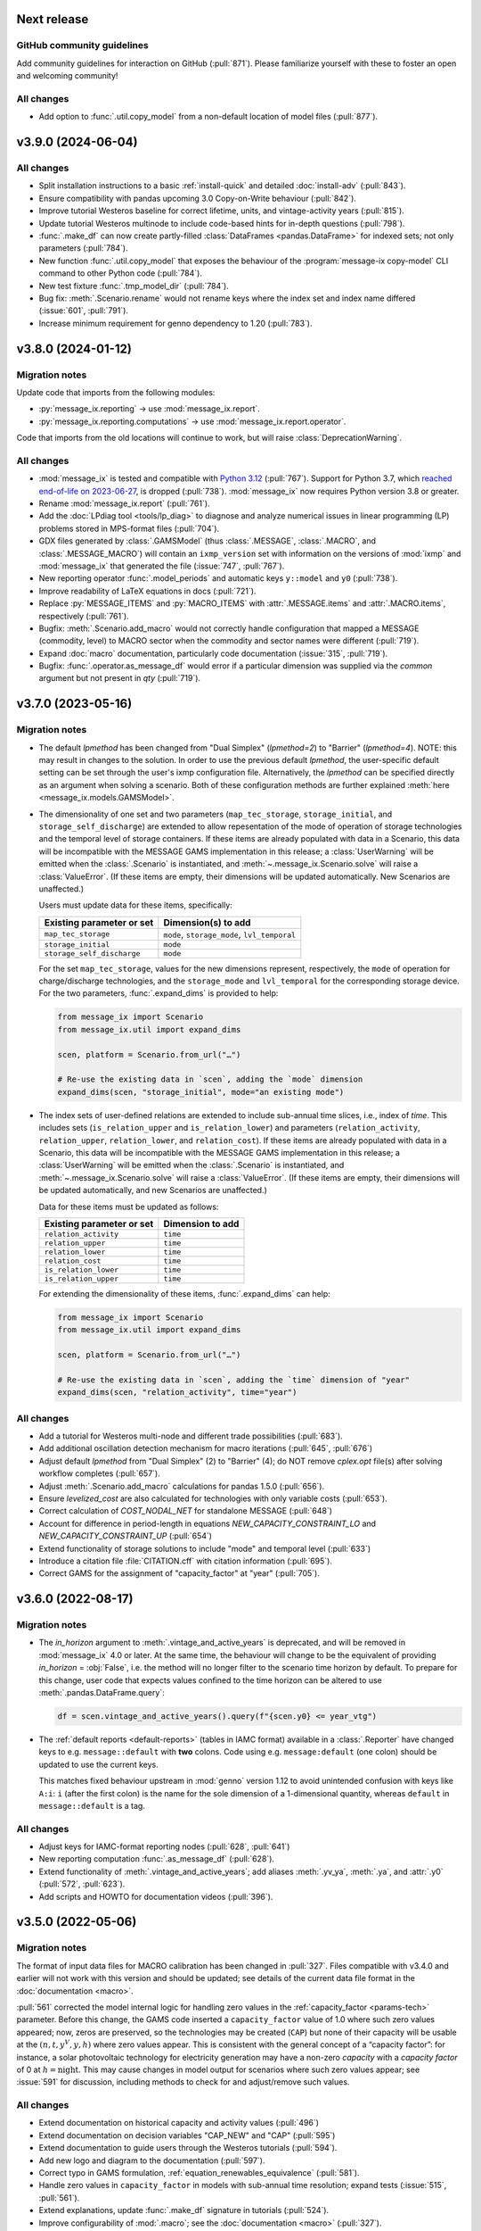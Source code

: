 Next release
============

GitHub community guidelines
---------------------------

Add community guidelines for interaction on GitHub (:pull:`871`).
Please familiarize yourself with these to foster an open and welcoming community!

All changes
-----------

- Add option to :func:`.util.copy_model` from a non-default location of model files (:pull:`877`).

.. _v3.9.0:

v3.9.0 (2024-06-04)
===================

All changes
-----------

- Split installation instructions to a basic :ref:`install-quick` and detailed :doc:`install-adv` (:pull:`843`).
- Ensure compatibility with pandas upcoming 3.0 Copy-on-Write behaviour (:pull:`842`).
- Improve tutorial Westeros baseline for correct lifetime, units, and vintage-activity years (:pull:`815`).
- Update tutorial Westeros multinode to include code-based hints for in-depth questions (:pull:`798`).
- :func:`.make_df` can now create partly-filled :class:`DataFrames <pandas.DataFrame>` for indexed sets; not only parameters (:pull:`784`).
- New function :func:`.util.copy_model` that exposes the behaviour of the :program:`message-ix copy-model` CLI command to other Python code (:pull:`784`).
- New test fixture :func:`.tmp_model_dir` (:pull:`784`).
- Bug fix: :meth:`.Scenario.rename` would not rename keys where the index set and index name differed (:issue:`601`, :pull:`791`).
- Increase minimum requirement for genno dependency to 1.20 (:pull:`783`).

.. _v3.8.0:

v3.8.0 (2024-01-12)
===================

Migration notes
---------------

Update code that imports from the following modules:

- :py:`message_ix.reporting` → use :mod:`message_ix.report`.
- :py:`message_ix.reporting.computations` → use :mod:`message_ix.report.operator`.

Code that imports from the old locations will continue to work, but will raise :class:`DeprecationWarning`.

All changes
-----------

- :mod:`message_ix` is tested and compatible with `Python 3.12 <https://www.python.org/downloads/release/python-3120/>`__ (:pull:`767`).
  Support for Python 3.7, which `reached end-of-life on 2023-06-27 <https://peps.python.org/pep-0537/#lifespan>`__, is dropped (:pull:`738`).
  :mod:`message_ix` now requires Python version 3.8 or greater.
- Rename :mod:`message_ix.report` (:pull:`761`).
- Add the :doc:`LPdiag tool <tools/lp_diag>` to diagnose and analyze numerical issues in linear programming (LP) problems stored in MPS-format files (:pull:`704`).
- GDX files generated by :class:`.GAMSModel` (thus :class:`.MESSAGE`, :class:`.MACRO`, and :class:`.MESSAGE_MACRO`) will contain an ``ixmp_version`` set with information on the versions of :mod:`ixmp` and :mod:`message_ix` that generated the file (:issue:`747`, :pull:`767`).
- New reporting operator :func:`.model_periods` and automatic keys ``y::model`` and ``y0`` (:pull:`738`).
- Improve readability of LaTeX equations in docs (:pull:`721`).
- Replace :py:`MESSAGE_ITEMS` and :py:`MACRO_ITEMS` with :attr:`.MESSAGE.items` and :attr:`.MACRO.items`, respectively (:pull:`761`).
- Bugfix: :meth:`.Scenario.add_macro` would not correctly handle configuration that mapped a MESSAGE (commodity, level) to MACRO sector when the commodity and sector names were different (:pull:`719`).
- Expand :doc:`macro` documentation, particularly code documentation (:issue:`315`, :pull:`719`).
- Bugfix: :func:`.operator.as_message_df` would error if a particular dimension was supplied via the `common` argument but not present in `qty` (:pull:`719`).

.. _v3.7.0:

v3.7.0 (2023-05-16)
===================

Migration notes
---------------

- The default `lpmethod` has been changed from "Dual Simplex" (`lpmethod=2`) to "Barrier" (`lpmethod=4`).
  NOTE: this may result in changes to the solution.
  In order to use the previous default `lpmethod`, the user-specific default setting can be set through the user's ixmp configuration file.
  Alternatively, the `lpmethod` can be specified directly as an argument when solving a scenario.
  Both of these configuration methods are further explained :meth:`here <message_ix.models.GAMSModel>`.

- The dimensionality of one set and two parameters (``map_tec_storage``, ``storage_initial``, and ``storage_self_discharge``) are extended to allow repesentation of the mode of operation of storage technologies and the temporal level of storage containers.
  If these items are already populated with data in a Scenario, this data will be incompatible with the MESSAGE GAMS implementation in this release; a :class:`UserWarning` will be emitted when the :class:`.Scenario` is instantiated, and :meth:`~.message_ix.Scenario.solve` will raise a :class:`ValueError`.
  (If these items are empty, their dimensions will be updated automatically.
  New Scenarios are unaffected.)

  Users must update data for these items, specifically:

  ==========================  ============================================
  Existing parameter or set   Dimension(s) to add
  ==========================  ============================================
  ``map_tec_storage``         ``mode``, ``storage_mode``, ``lvl_temporal``
  ``storage_initial``         ``mode``
  ``storage_self_discharge``  ``mode``
  ==========================  ============================================

  For the set ``map_tec_storage``, values for the new dimensions represent, respectively, the ``mode`` of operation for charge/discharge technologies, and the ``storage_mode`` and ``lvl_temporal`` for the corresponding storage device.
  For the two parameters, :func:`.expand_dims` is provided to help:

  .. code-block:: python

      from message_ix import Scenario
      from message_ix.util import expand_dims

      scen, platform = Scenario.from_url("…")

      # Re-use the existing data in `scen`, adding the `mode` dimension
      expand_dims(scen, "storage_initial", mode="an existing mode")

- The index sets of user-defined relations are extended to include sub-annual time slices, i.e., index of `time`.
  This includes sets (``is_relation_upper`` and ``is_relation_lower``) and parameters (``relation_activity``, ``relation_upper``, ``relation_lower``, and ``relation_cost``).
  If these items are already populated with data in a Scenario, this data will be incompatible with the MESSAGE GAMS implementation in this release; a :class:`UserWarning` will be emitted when the :class:`.Scenario` is instantiated, and :meth:`~.message_ix.Scenario.solve` will raise a :class:`ValueError`.
  (If these items are empty, their dimensions will be updated automatically, and new Scenarios are unaffected.)

  Data for these items must be updated as follows:

  ==========================  ============================================
  Existing parameter or set   Dimension to add
  ==========================  ============================================
  ``relation_activity``         ``time``
  ``relation_upper``            ``time``
  ``relation_lower``            ``time``
  ``relation_cost``             ``time``
  ``is_relation_lower``         ``time``
  ``is_relation_upper``         ``time``
  ==========================  ============================================

  For extending the dimensionality of these items, :func:`.expand_dims` can help:

  .. code-block:: python

      from message_ix import Scenario
      from message_ix.util import expand_dims

      scen, platform = Scenario.from_url("…")

      # Re-use the existing data in `scen`, adding the `time` dimension of "year"
      expand_dims(scen, "relation_activity", time="year")

All changes
-----------

- Add a tutorial for Westeros multi-node and different trade possibilities (:pull:`683`).
- Add additional oscillation detection mechanism for macro iterations (:pull:`645`, :pull:`676`)
- Adjust default `lpmethod` from "Dual Simplex" (2) to "Barrier" (4); do NOT remove `cplex.opt` file(s) after solving workflow completes (:pull:`657`).
- Adjust :meth:`.Scenario.add_macro` calculations for pandas 1.5.0 (:pull:`656`).
- Ensure `levelized_cost` are also calculated for technologies with only variable costs (:pull:`653`).
- Correct calculation of `COST_NODAL_NET` for standalone MESSAGE (:pull:`648`)
- Account for difference in period-length in equations `NEW_CAPACITY_CONSTRAINT_LO` and `NEW_CAPACITY_CONSTRAINT_UP` (:pull:`654`)
- Extend functionality of storage solutions to include "mode" and temporal level (:pull:`633`)
- Introduce a citation file :file:`CITATION.cff` with citation information (:pull:`695`).
- Correct GAMS for the assignment of "capacity_factor" at "year" (:pull:`705`).

.. _v3.6.0:

v3.6.0 (2022-08-17)
===================

Migration notes
---------------

- The `in_horizon` argument to :meth:`.vintage_and_active_years` is deprecated, and will be removed in :mod:`message_ix` 4.0 or later.
  At the same time, the behaviour will change to be the equivalent of providing `in_horizon` = :obj:`False`, i.e. the method will no longer filter to the scenario time horizon by default.
  To prepare for this change, user code that expects values confined to the time horizon can be altered to use :meth:`.pandas.DataFrame.query`:

  .. code-block:: python

     df = scen.vintage_and_active_years().query(f"{scen.y0} <= year_vtg")

- The :ref:`default reports <default-reports>` (tables in IAMC format) available in a :class:`.Reporter` have changed keys to e.g. ``message::default`` with **two** colons.
  Code using e.g. ``message:default`` (one colon) should be updated to use the current keys.

  This matches fixed behaviour upstream in :mod:`genno` version 1.12 to avoid unintended confusion with keys like ``A:i``: ``i`` (after the first colon) is the name for the sole dimension of a 1-dimensional quantity, whereas ``default`` in ``message::default`` is a tag.

All changes
-----------

- Adjust keys for IAMC-format reporting nodes (:pull:`628`, :pull:`641`)
- New reporting computation :func:`.as_message_df` (:pull:`628`).
- Extend functionality of :meth:`.vintage_and_active_years`; add aliases :meth:`.yv_ya`, :meth:`.ya`, and :attr:`.y0` (:pull:`572`, :pull:`623`).
- Add scripts and HOWTO for documentation videos (:pull:`396`).

.. _v3.5.0:

v3.5.0 (2022-05-06)
===================

Migration notes
---------------

The format of input data files for MACRO calibration has been changed in :pull:`327`.
Files compatible with v3.4.0 and earlier will not work with this version and should be updated; see details of the current data file format in the :doc:`documentation <macro>`.

:pull:`561` corrected the model internal logic for handling zero values in the :ref:`capacity_factor <params-tech>` parameter.
Before this change, the GAMS code inserted a ``capacity_factor`` value of 1.0 where such zero values appeared; now, zeros are preserved, so the technologies may be created (``CAP``) but none of their capacity will be usable at the
:math:`(n, t, y^V, y, h)` where zero values appear.
This is consistent with the general concept of a “capacity factor”: for instance, a solar photovoltaic technology for electricity generation may have a non-zero *capacity* with a *capacity factor* of 0 at :math:`h=\text{night}`.
This may cause changes in model output for scenarios where such zero values appear; see :issue:`591` for discussion, including methods to check for and adjust/remove such values.

All changes
-----------

- Extend documentation on historical capacity and activity values (:pull:`496`)
- Extend documentation on decision variables "CAP_NEW" and "CAP" (:pull:`595`)
- Extend documentation to guide users through the Westeros tutorials (:pull:`594`).
- Add new logo and diagram to the documentation (:pull:`597`).
- Correct typo in GAMS formulation, :ref:`equation_renewables_equivalence` (:pull:`581`).
- Handle zero values in ``capacity_factor`` in models with sub-annual time resolution; expand tests (:issue:`515`, :pull:`561`).
- Extend explanations, update :func:`.make_df` signature in tutorials (:pull:`524`).
- Improve configurability of :mod:`.macro`; see the :doc:`documentation <macro>` (:pull:`327`).
- Split :meth:`.Reporter.add_tasks` for use without an underlying :class:.`Scenario` (:pull:`567`).
- Allow setting the “model_dir” and “solve_options” options for :class:`.GAMSModel` (and subclasses :class:`.MESSAGE`, :class:`.MACRO`, and :class:`.MESSAGE_MACRO`) through the user's ixmp configuration file; expand documentation (:pull:`557`).

.. _v3.4.0:

v3.4.0 (2022-01-27)
===================

All changes
-----------

- Expand the documentation with an outlook of the MESSAGEix usage (:pull:`520`).
- Adjust test suite for pyam v1.1.0 compatibility (:pull:`499`).
- Add Westeros :doc:`tutorial <tutorials>` on historical parameters (:pull:`478`).
- Update reference for activity and capacity soft constraints (:pull:`474`).
- Update :meth:`.years_active` to use sorted results (:pull:`491`).
- Adjust the Westeros reporting tutorial to pyam 1.0 deprecations (:pull:`492`).
- Change precision of GAMS check for parameter "duration_time" (:pull:`513`).
- Update light and historic demand in Westeros baseline tutorial (:pull:`523`).
- Enhance mathematical formulation to represent sub-annual time slices consistently (:pull:`509`).

.. _v3.3.0:

v3.3.0 (2021-05-28)
===================

Migration notes
---------------

``rmessageix`` (and ``rixmp``) are deprecated and removed, as newer versions of the R `reticulate <https://rstudio.github.io/reticulate/>`_ package allow direct import and use of the Python modules with full functionality.
See the updated page for :doc:`rmessageix`, and the updated instructions on how to :ref:`install-r`.


All changes
-----------

- Update the Westeros :doc:`tutorial <tutorials>` on flexible generation (:pull:`369`).
- Add a Westeros :doc:`tutorial <tutorials>` on modeling renewable resource supply curves (:pull:`370`).
- Update the Westeros :doc:`tutorial <tutorials>` on firm capacity (:pull:`368`).
- Remove ``rmessageix`` (:pull:`473`).
- Expand documentation of :ref:`commodity storage <gams-storage>` sets, parameters, and equations (:pull:`473`).
- Add two new Westeros :doc:`tutorial <tutorials>` on creating scenarios from Excel files (:pull:`450`).
- Fix bug in :meth:`.years_active` to use the lifetime corresponding to the vintage year for which the active years are being retrieved (:pull:`456`).
- Add a PowerPoint document usable to generate the RES diagrams for the Westeros tutorials (:pull:`408`).
- Expand documentation :doc:`install` for installing GAMS under macOS (:pull:`460`).
- Add new Westeros :doc:`tutorial <tutorials>` on add-on technologies (:pull:`365`).
- Expand documentation of :ref:`dynamic constraint parameters <section_parameter_dynamic_constraints>` (:pull:`454`).
- Adjust :mod:`message_ix.report` to use :mod:`genno` / :mod:`ixmp.report` changes in `ixmp PR #397 <https://github.com/iiasa/ixmp/pull/397>`_ (:pull:`441`).


v3.2.0 (2021-01-24)
===================

Migration notes
---------------

- Code that uses :func:`.make_df` can be adjusted in one of two ways.
  See the function documentation for details.
  The function should be imported from the top level:

  .. code-block:: python

     from message_ix import make_df


All changes
-----------

- :pull:`407`: Use :mod:`.report` in tutorials; add :mod:`.util.tutorial` for shorthand code used to streamline tutorials.
- :pull:`407`: Make :class:`.Reporter` a top-level class.
- :pull:`415`: Improve :func:`.make_df` to generate empty, partially-, or fully-filled data frames with the correct columns for any MESSAGE or MACRO parameter.
- :pull:`415`: Make complete lists of :attr:`.MESSAGE_ITEMS <.MESSAGE.items>`, :attr:`.MACRO_ITEMS <.MACRO.items>` and their dimensions accessible through the Python API.
- :pull:`421`: Fix discounting from forward-looking to backward-looking and provide an explanation of the period structure and discounting in documentation of :doc:`time`.


v3.1.0 (2020-08-28)
===================

:mod:`message_ix` v3.1.0 coincides with :mod:`ixmp` v3.1.0.

For citing :mod:`message_ix`, distinct digital object identifiers (DOIs) are available for every release from v3.1.0 onwards; see the :ref:`user guidelines and notice <notice-cite>` for more information and how to cite.

All changes
-----------

- :pull:`367`: Add new westeros tutorial on share constraints.
- :pull:`366`: Add new Westeros tutorial on modeling fossil resource supply curves.
- :pull:`391`, :pull:`392`: Add a documentation page on :doc:`pre-requisite knowledge & skills <prereqs>`; expand guidelines on :doc:`contributing`.
- :pull:`389`: Fix a bug in :func:`.pyam.concat` using *non*-pyam objects.
- :pull:`286`, :pull:`381`, :pull:`389`: Improve :meth:`.add_horizon` to also set ``duration_period``; add documentation of :doc:`time`.
- :pull:`377`: Improve the :doc:`rmessageix <rmessageix>` R package, tutorials, and expand documentation and installation instructions.
- :pull:`382`: Update discount factor from ``df_year`` to ``df_period`` in documentation of the objective function to match the GAMS formulation.


v3.0.0 (2020-06-07)
===================

:mod:`message_ix` v3.0.0 coincides with :mod:`ixmp` v3.0.0.

Migration notes
---------------

The :ref:`generic storage formulation <gams-storage>` introduces **new ixmp items** (sets, parameters, variables, and equations) to the MESSAGE model scheme.
When loading a Scenario created with a version of `message_ix` older than 3.0.0, :meth:`.MESSAGE.initialize` will initialized these items (and leave them empty), using at most one call to :meth:`~message_ix.Scenario.commit`.

See also the `migration notes for ixmp 3.0.0`_.

.. _migration notes for ixmp 3.0.0: https://docs.messageix.org/projects/ixmp/en/latest/whatsnew.html#v3-0-0-2020-06-05


All changes
-----------

- :pull:`190`: Add generic mathematical formulation of :ref:`technologies that store commodities <gams-storage>`, such as water and energy.
- :pull:`343`, :pull:`345`: Accept :class:`.MESSAGE_MACRO` iteration control parameters through :meth:`.solve`; document how to tune these to avoid numerical issues.
- :pull:`340`: Allow cplex.opt to be used by `message_ix` from multiple processes.
- :pull:`328`: Expand automatic reporting of emissions prices and mapping sets; improve robustness of :func:`.Reporter.convert_pyam <genno.compat.pyam.operator.add_as_pyam>`.
- :pull:`321`: Move :meth:`.Scenario.to_excel`, :meth:`.read_excel` to :class:`ixmp.Scenario`; they continue to work with :class:`message_ix.Scenario`.
- :pull:`323`: Add `units`, `replace_vars` arguments to :meth:`.Reporter.convert_pyam`.
- :pull:`308`: Expand automatic reporting of add-on technologies.
- :pull:`313`: Include all tests in the `message_ix` package.
- :pull:`307`: Adjust to deprecations in ixmp 2.0.
- :pull:`223`: Add methods for parametrization and calibration of MACRO based on an existing MESSAGE Scenario.


v2.0.0 (2020-01-14)
===================

:mod:`message_ix` v2.0.0 coincides with :mod:`ixmp` v2.0.0.

Migration notes
---------------

Support for **Python 2.7 is dropped** as it has reached end-of-life, meaning no further releases will be made even to fix bugs.
See `PEP-0373 <https://www.python.org/dev/peps/pep-0373/>`_ and https://python3statement.org.
`message_ix` users must upgrade to Python 3.

**Command-line interface (CLI).** Use ``message-ix`` as the program for all command-line operations:

- ``message-ix copy-model`` replaces ``messageix-config``.
- ``message-ix dl`` replaces ``messageix-dl``.
- ``message-ix`` also provides all the features of the :mod:`ixmp` CLI.

**Configuration.** ixmp adds a streamlined system for storing information about different platforms, backends, and databases that store Scenario data.
See the :doc:`ixmp release notes <ixmp:whatsnew>` for migration notes.

All changes
-----------

- :pull:`285`: Drop support for Python 2.
- :pull:`284`: Add a suggested sequence/structure to how to run the Westeros tutorials.
- :pull:`281`: Test and improve logic of :meth:`.years_active` and :meth:`.vintage_and_active_years`.
- :pull:`269`: Enforce ``year``-indexed columns as integers.
- :pull:`256`: Update to use :obj:`ixmp.config` and improve CLI.
- :pull:`255`: Add :mod:`message_ix.testing.nightly` and ``message-ix nightly`` CLI command group for slow-running tests.
- :pull:`249`, :pull:`259`: Build MESSAGE and MESSAGE_MACRO classes on ixmp model API; adjust Scenario.
- :pull:`235`: Add a reporting tutorial.
- :pull:`236`, :pull:`242`, :pull:`263`: Enhance reporting.
- :pull:`232`: Add Westeros tutorial for modelling seasonality, update existing tutorials.
- :pull:`276`: Improve add_year for bounds and code cleanup


v1.2.0 (2019-06-25)
===================

MESSAGEix 1.2.0 adds an option to set the commodity balance to strict equality,
rather than a supply > demand inequality. It also improves the support for
models with non-equidistant years.

Other improvements include an experimental reporting module, support for CPLEX
solver options via :meth:`~.Scenario.solve`, and a reusable :mod:`message_ix.testing`
module.

Release 1.2.0 coincides with ixmp
`release 0.2.0 <https://github.com/iiasa/ixmp/releases/tag/v0.2.0>`_, which
provides full support for :meth:`~.Scenario.clone` across platforms (database
instances), e.g. from a remote database to a local HSQL database; as well as
other improvements. See the ixmp release notes for further details.

All changes
-----------

- :pull:`161`: A feature for adding new periods to a scenario.
- :pull:`205`: Implement required changes related to timeseries-support and cloning across platforms (see `ixmp#142 <https://github.com/iiasa/ixmp/pull/142>`_).
- :pull:`196`: Improve testing by re-using :mod:`ixmp` apparatus.
- :pull:`187`: Test for cumulative bound on emissions.
- :pull:`182`: Fix cross-platform cloning.
- :pull:`178`: Bugfix of the ``PRICE_EMISSION`` variable in models with non-equidistant period durations.
- :pull:`176`: Add :mod:`message_ix.report` module.
- :pull:`173`: The meth:`~.Scenario.solve` command now takes additional arguments when solving with CPLEX. The cplex.opt file is now generated on the fly during the solve command and removed after successfully solving.
- :pull:`172`: Add option to set ``COMMODITY_BALANCE`` to equality.
- :pull:`154`: Enable documentation build on ReadTheDocs.
- :pull:`138`: Update documentation and tutorials.
- :pull:`131`: Update clone function argument `scen` to `scenario` with planned deprecation of the former.


v1.1.0 (2018-11-21)
===================

Migration notes
---------------

This patch introduces a few backwards-incompatible changes to database management.

Database Migration
~~~~~~~~~~~~~~~~~~

If you see an error message like::

    _ _ _ _ _ _ _ _ _ _ _ _ _ _ _ _ _ _ _ _ _ _ _ _ _ _ _ _ _ _ _ _ _ _ _ _ _ _ _ _
    usr/local/lib/python2.7/site-packages/ixmp/core.py:81: in __init__
        self._jobj = java.ixmp.Platform("Python", dbprops)
    _ _ _ _ _ _ _ _ _ _ _ _ _ _ _ _ _ _ _ _ _ _ _ _ _ _ _ _ _ _ _ _ _ _ _ _ _ _ _ _

    self = <jpype._jclass.at.ac.iiasa.ixmp.Platform object at 0x7ff1a8e98410>
    args = ('Python', '/tmp/kH07wz/test.properties')

        def _javaInit(self, *args):
            object.__init__(self)

            if len(args) == 1 and isinstance(args[0], tuple) \
               and args[0][0] is _SPECIAL_CONSTRUCTOR_KEY:
                self.__javaobject__ = args[0][1]
            else:
                self.__javaobject__ = self.__class__.__javaclass__.newClassInstance(
    >               *args)
    E           org.flywaydb.core.api.FlywayExceptionPyRaisable: org.flywaydb.core.api.FlywayException: Validate failed: Migration checksum mismatch for migration 1
    E           -> Applied to database : 1588531206
    E           -> Resolved locally    : 822227094

Then you need to update your local database. There are two methods to do so:

1. Delete it (you will lose all data and need to regenerate it). The default
   location is ~/.local/ixmp/localdb/.
2. Manually apply the underlying migrations. This is not particularly easy, but
   allows you to save all your data. If you want help, feel free to get in
   contact on the
   `listserv <https://groups.google.com/forum/#!forum/message_ix>`_.

New Property File Layout
~~~~~~~~~~~~~~~~~~~~~~~~

If you see an error message like::

    usr/local/lib/python2.7/site-packages/jpype/_jclass.py:111: at.ac.iiasa.ixmp.exceptions.IxExceptionPyRaisable
    ---------------------------- Captured stdout setup -----------------------------
    2018-11-13 08:15:17,410 ERROR at.ac.iiasa.ixmp.database.DbConfig:357 - missing property 'config.server.config' in /tmp/hhvE1o/test.properties
    2018-11-13 08:15:17,412 ERROR at.ac.iiasa.ixmp.database.DbConfig:357 - missing property 'config.server.password' in /tmp/hhvE1o/test.properties
    2018-11-13 08:15:17,412 ERROR at.ac.iiasa.ixmp.database.DbConfig:357 - missing property 'config.server.username' in /tmp/hhvE1o/test.properties
    2018-11-13 08:15:17,413 ERROR at.ac.iiasa.ixmp.database.DbConfig:357 - missing property 'config.server.url' in /tmp/hhvE1o/test.properties
    ------------------------------ Captured log setup ------------------------------
    core.py                     80 INFO     launching ixmp.Platform using config file at '/tmp/hhvE1o/test.properties'
    _________________ ERROR at setup of test_add_spatial_multiple __________________

        @pytest.fixture(scope="session")
        def test_mp():
            test_props = create_local_testdb()

            # start jvm
            ixmp.start_jvm()

            # launch Platform and connect to testdb (reconnect if closed)
    >       mp = ixmp.Platform(test_props)

Then you need to update your property configuration file. The old file looks like::

    config.name = message_ix_test_db@local
    jdbc.driver.1 = org.hsqldb.jdbcDriver
    jdbc.url.1 = jdbc:hsqldb:file:/path/to/database
    jdbc.user.1 = ixmp
    jdbc.pwd.1 = ixmp
    jdbc.driver.2 = org.hsqldb.jdbcDriver
    jdbc.url.2 = jdbc:hsqldb:file:/path/to/database
    jdbc.user.2 = ixmp
    jdbc.pwd.2 = ixmp

The new file should look like::

    config.name = message_ix_test_db@local
    jdbc.driver = org.hsqldb.jdbcDriver
    jdbc.url = jdbc:hsqldb:file:/path/to/database
    jdbc.user = ixmp
    jdbc.pwd = ixmp

All changes
-----------

- :pull:`202`: Added the "Development rule of thumb" section from the wiki and the Tutorial style guide to the Contributor guidelines. Tweaked some formatting to improve readibility.
- :pull:`113`: Upgrading to MESSAGEix 1.1: improved representation of renewables, share constraints, etc.
- :pull:`109`: MACRO module added for initializing models to be solved with MACRO. Added scenario-based CI on circleci.
- :pull:`99`: Fixing an error in the compuation of the auxiliary GAMS reporting variable ``PRICE_EMISSION``.
- :pull:`89`: Fully implementing system reliability and flexibity considerations (cf. Sullivan).
- :pull:`88`: Reformulated capacity maintainance constraint to ensure that newly installed capacity cannot be decommissioned within the same model period as it is built in.
- :pull:`84`: ``message_ix.Scenario.vintage_active_years()`` now limits active years to those after the first model year or the years of a certain technology vintage.
- :pull:`82`: Introducing "add-on technologies" for mitigation options, etc.
- :pull:`81`: Share constraints by mode added.
- :pull:`80`: Share constraints by commodity/level added.
- :pull:`78`: Bugfix: ``message_ix.Scenario.solve()`` uses 'MESSAGE' by default, but can be provided other model names.
- :pull:`77`: ``rename()`` function can optionally keep old values in the model (i.e., copy vs. copy-with-replace).
- :pull:`74`: Activity upper and lower bounds can now be applied to all modes of a technology.
- :pull:`67`: Use of advanced basis in cplex.opt turned off by default to avoid conflicts with barrier method.
- :pull:`65`: Bugfix for downloading tutorials. Now downloads current installed version by default.
- :pull:`60`: Add basic ability to write and read model input to/from Excel.
- :pull:`59`: Added MacOSX CI support.
